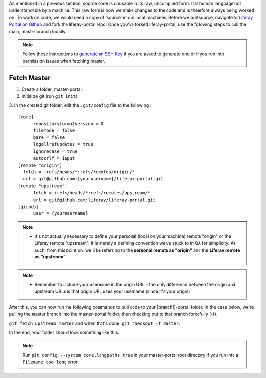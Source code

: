 As mentioned in a previous section, source code is unusable in its raw, uncompiled form.  It is human language not understandable by a machine. This raw form is how we make changes to the code and is therefore always being worked on. To work on code, we would need a copy of ‘source’ in our local machines. Before we pull source, navigate to `Liferay Portal on Github`_ and fork the liferay-portal repo. Once you’ve forked liferay-portal, use the following steps to pull the main, master branch locally.

.. note::
  Follow these instructions to `generate an SSH Key`_ if you are asked to generate one or if you run into permission issues when fetching master.

Fetch Master
^^^^^^^^^^^^^

1. Create a folder, master-portal.
2. Initialize git (run ``git init``).
3. In the created git folder, edit the ``.git/config`` file to the following
:
::
  [core]
  	repositoryformatversion = 0
  	filemode = false
  	bare = false
  	logallrefupdates = true
  	ignorecase = true
  	autocrlf = input
  [remote "origin"]
    fetch = +refs/heads/*:refs/remotes/origin/*
    url = git@github.com:{yourusername}/liferay-portal.git
  [remote "upstream"]
  	fetch = +refs/heads/*:refs/remotes/upstream/*
  	url = git@github.com:liferay/liferay-portal.git
  [github]
  	user = {yourusername}

.. note::
  * It's not actually necessary to define your personal (local on your machine) remote "origin" or the Liferay remote "upstream". It is merely a defining convention we've stuck to in QA for simplicity. As such, from this point on, we'll be referring to the **personal remote as "origin"** and the **Liferay remote as "upstream"**.

.. note::
  * Remember to include your username in the origin URL - the only difference between the origin and upstream URLs is that origin URL uses your username (since it's your origin)

After this, you can now run the following commands to pull code to your [branch]]-portal folder. In the case below, we're pulling the master branch into the master-portal folder, then checking out to that branch forcefully (-f).

``git fetch upstream master`` and when that's done, ``git checkout -f master``.

In the end, your folder should look something like this:

|image0|

.. note::
  Run ``git config --system core.longpaths true`` in your master-portal root directory if you run into a ``Filename too long`` error.

.. |image0| image:: ./img/master-portal.PNG

.. _Liferay Portal on Github: http://github.com/liferay/liferay-portal
.. _generate an SSH Key: https://help.github.com/en/github/authenticating-to-github/connecting-to-github-with-ssh

